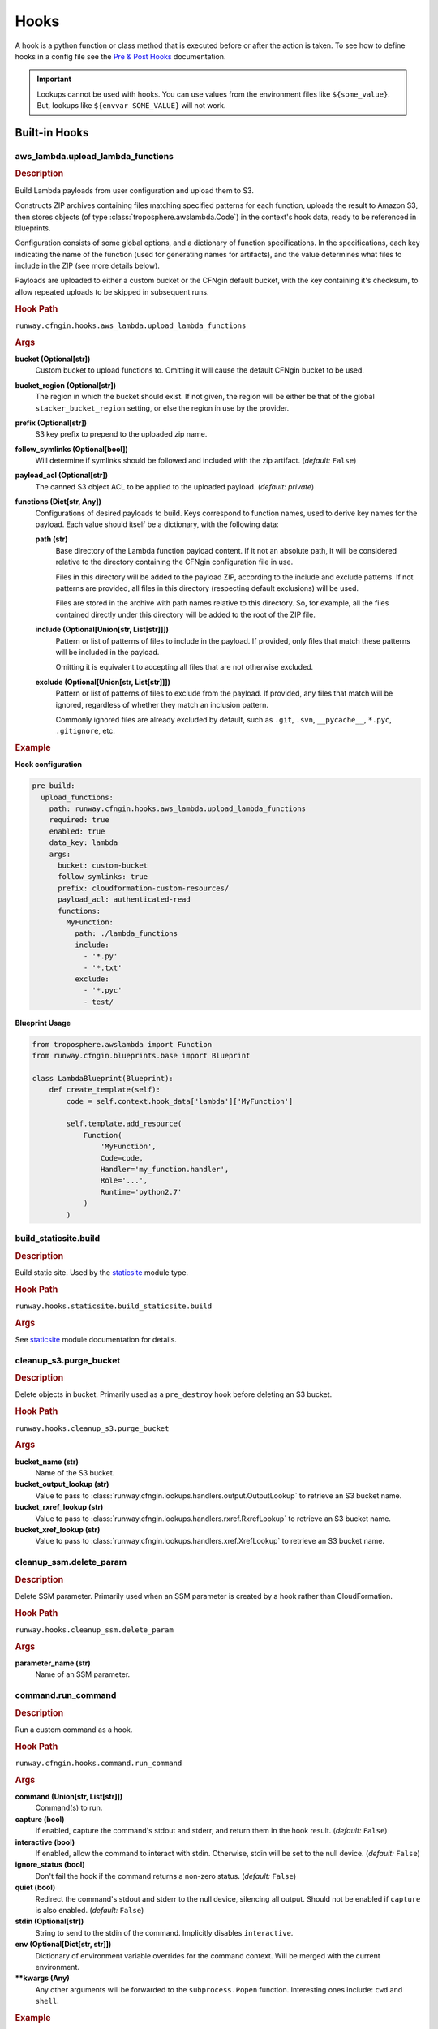.. _hook definition: config.html#pre-post-hooks
.. _package_sources: config.html#remote-package
.. _`Pre & Post Hooks`: config.html#pre-post-hooks
.. _staticsite: ../module_configuration/staticsite.html
.. _sys_path: config.html#module-paths

=====
Hooks
=====

A hook is a python function or class method that is executed before or after the action is taken.
To see how to define hooks in a config file see the `Pre & Post Hooks`_ documentation.

.. important:: Lookups cannot be used with hooks. You can use values from the environment files
               like ``${some_value}``. But, lookups like ``${envvar SOME_VALUE}`` will not work.


Built-in Hooks
==============

aws_lambda.upload_lambda_functions
----------------------------------

.. rubric:: Description

Build Lambda payloads from user configuration and upload them to S3.

Constructs ZIP archives containing files matching specified patterns for
each function, uploads the result to Amazon S3, then stores objects (of
type :class:`troposphere.awslambda.Code`) in the context's hook data,
ready to be referenced in blueprints.

Configuration consists of some global options, and a dictionary of function
specifications. In the specifications, each key indicating the name of the
function (used for generating names for artifacts), and the value
determines what files to include in the ZIP (see more details below).

Payloads are uploaded to either a custom bucket or the CFNgin default
bucket, with the key containing it's checksum, to allow repeated uploads
to be skipped in subsequent runs.


.. rubric:: Hook Path

``runway.cfngin.hooks.aws_lambda.upload_lambda_functions``


.. rubric:: Args

**bucket (Optional[str])**
    Custom bucket to upload functions to. Omitting it will cause the default CFNgin bucket to be used.

**bucket_region (Optional[str])**
    The region in which the bucket should exist.
    If not given, the region will be either be that of the global ``stacker_bucket_region`` setting, or else the region in use by the provider.

**prefix (Optional[str])**
    S3 key prefix to prepend to the uploaded zip name.

**follow_symlinks (Optional[bool])**
    Will determine if symlinks should be followed and included with the zip artifact. (*default:* ``False``)

**payload_acl (Optional[str])**
    The canned S3 object ACL to be applied to the uploaded payload. (*default: private*)

**functions (Dict[str, Any])**
    Configurations of desired payloads to build.
    Keys correspond to function names, used to derive key names for the payload.
    Each value should itself be a dictionary, with the following data:

    **path (str)**
        Base directory of the Lambda function payload content.
        If it not an absolute path, it will be considered relative
        to the directory containing the CFNgin configuration file
        in use.

        Files in this directory will be added to the payload ZIP,
        according to the include and exclude patterns. If not
        patterns are provided, all files in this directory
        (respecting default exclusions) will be used.

        Files are stored in the archive with path names relative to
        this directory. So, for example, all the files contained
        directly under this directory will be added to the root of
        the ZIP file.

    **include (Optional[Union[str, List[str]]])**
        Pattern or list of patterns of files to include in the
        payload. If provided, only files that match these
        patterns will be included in the payload.

        Omitting it is equivalent to accepting all files that are
        not otherwise excluded.

    **exclude (Optional[Union[str, List[str]]])**
        Pattern or list of patterns of files to exclude from the
        payload. If provided, any files that match will be ignored,
        regardless of whether they match an inclusion pattern.

        Commonly ignored files are already excluded by default,
        such as ``.git``, ``.svn``, ``__pycache__``, ``*.pyc``,
        ``.gitignore``, etc.


.. rubric:: Example

**Hook configuration**

.. code-block:: yaml

    pre_build:
      upload_functions:
        path: runway.cfngin.hooks.aws_lambda.upload_lambda_functions
        required: true
        enabled: true
        data_key: lambda
        args:
          bucket: custom-bucket
          follow_symlinks: true
          prefix: cloudformation-custom-resources/
          payload_acl: authenticated-read
          functions:
            MyFunction:
              path: ./lambda_functions
              include:
                - '*.py'
                - '*.txt'
              exclude:
                - '*.pyc'
                - test/

**Blueprint Usage**

.. code-block:: python

    from troposphere.awslambda import Function
    from runway.cfngin.blueprints.base import Blueprint

    class LambdaBlueprint(Blueprint):
        def create_template(self):
            code = self.context.hook_data['lambda']['MyFunction']

            self.template.add_resource(
                Function(
                    'MyFunction',
                    Code=code,
                    Handler='my_function.handler',
                    Role='...',
                    Runtime='python2.7'
                )
            )


build_staticsite.build
----------------------

.. rubric:: Description

Build static site. Used by the staticsite_ module type.


.. rubric:: Hook Path

``runway.hooks.staticsite.build_staticsite.build``


.. rubric:: Args

See staticsite_ module documentation for details.


cleanup_s3.purge_bucket
-----------------------

.. rubric:: Description

Delete objects in bucket. Primarily used as a ``pre_destroy`` hook before deleting an S3 bucket.


.. rubric:: Hook Path

``runway.hooks.cleanup_s3.purge_bucket``


.. rubric:: Args

**bucket_name (str)**
    Name of the S3 bucket.

**bucket_output_lookup (str)**
    Value to pass to :class:`runway.cfngin.lookups.handlers.output.OutputLookup` to retrieve an S3 bucket name.

**bucket_rxref_lookup (str)**
    Value to pass to :class:`runway.cfngin.lookups.handlers.rxref.RxrefLookup` to retrieve an S3 bucket name.

**bucket_xref_lookup (str)**
    Value to pass to :class:`runway.cfngin.lookups.handlers.xref.XrefLookup` to retrieve an S3 bucket name.


cleanup_ssm.delete_param
------------------------

.. rubric:: Description

Delete SSM parameter. Primarily used when an SSM parameter is created by a hook rather than CloudFormation.


.. rubric:: Hook Path

``runway.hooks.cleanup_ssm.delete_param``


.. rubric:: Args

**parameter_name (str)**
    Name of an SSM parameter.


command.run_command
-------------------

.. rubric:: Description

Run a custom command as a hook.


.. rubric:: Hook Path

``runway.cfngin.hooks.command.run_command``


.. rubric:: Args

**command (Union[str, List[str]])**
    Command(s) to run.

**capture (bool)**
    If enabled, capture the command's stdout and stderr,
    and return them in the hook result. (*default:* ``False``)

**interactive (bool)**
    If enabled, allow the command to interact with
    stdin. Otherwise, stdin will be set to the null device.
    (*default:* ``False``)

**ignore_status (bool)**
    Don't fail the hook if the command returns a
    non-zero status. (*default:* ``False``)

**quiet (bool)**
    Redirect the command's stdout and stderr to the null
    device, silencing all output. Should not be enabled if
    ``capture`` is also enabled. (*default:* ``False``)

**stdin (Optional[str])**
    String to send to the stdin of the command.
    Implicitly disables ``interactive``.
**env (Optional[Dict[str, str]])**
    Dictionary of environment variable
    overrides for the command context. Will be merged with the current
    environment.
**\**\kwargs (Any)**
    Any other arguments will be forwarded to the
    ``subprocess.Popen`` function. Interesting ones include: ``cwd``
    and ``shell``.


.. rubric:: Example

.. code-block:: yaml

    pre_build:
      command_copy_environment:
        path: runway.cfngin.hooks.command.run_command
        required: true
        enabled: true
        data_key: copy_env
        args:
          command: ['cp', 'environment.template', 'environment']
      command_git_rev_parse:
        path: runway.cfngin.hooks.command.run_command
        required: true
        enabled: true
        data_key: get_git_commit
        args:
          command: ['git', 'rev-parse', 'HEAD']
          cwd: ./my-git-repo
          capture: true
      command_npm_install:
        path: runway.cfngin.hooks.command.run_command
        args:
          command: '`cd $PROJECT_DIR/project; npm install`'
          env:
            PROJECT_DIR: ./my-project
            shell: true


ecs.create_clusters
-------------------

.. rubric:: Description

Create ECS clusters.


.. rubric:: Hook Path

``runway.cfngin.hooks.ecs.create_clusters``


.. rubric:: Args

**clusters (List[str])**
    Names of clusters to create.


iam.create_ecs_service_role
---------------------------

.. rubric:: Description

Create ecsServieRole, which has to be named exactly that currently.

http://docs.aws.amazon.com/AmazonECS/latest/developerguide/IAM_policies.html#service_IAM_role


.. rubric:: Hook Path

``runway.cfngin.hooks.iam.create_ecs_service_role``


.. rubric:: Args

**role_name (str)**
    Name of the role to create. (*default: ecsServiceRole*)


iam.ensure_server_cert_exists
-----------------------------

.. rubric:: Description

Ensure server cert exists.


.. rubric:: Hook Path

``runway.cfngin.hooks.iam.ensure_server_cert_exists``


.. rubric:: Args

**cert_name (str)**
    Name of the certificate that should exist.

**prompt (bool)**
    Whether to prompt to upload a certificate if one does not exist. (*default:* ``True``)


keypair.ensure_keypair_exists
-----------------------------

.. rubric:: Description

Ensure a specific keypair exists within AWS. If the key doesn't exist, upload it.


.. rubric:: Hook Path

``runway.cfngin.hooks.keypair.ensure_keypair_exists``


.. rubric:: Args

**keypair (str)**
    Name of the key pair to create

**ssm_parameter_name (Optional[str])**
    Path to an SSM store parameter
    to receive the generated private key, instead of importing it or
    storing it locally.

**ssm_key_id (Optional[str])**
    ID of a KMS key to encrypt the SSM
    parameter with. If omitted, the default key will be used.

**public_key_path (Optional[str])**
    Path to a public key file to be
    imported instead of generating a new key. Incompatible with the
    SSM options, as the private key will not be available for
    storing.


route53.create_domain
---------------------

.. rubric:: Description

Create a domain within route53.


.. rubric:: Hook Path

``runway.cfngin.hooks.route53.create_domain``


.. rubric:: Args

**domain (str)**
    Domain name for the Route 53 hosted zone to be created.


upload_staticsite.get_distribution_data
---------------------------------------

.. rubric:: Description

Retrieve information about the CloudFront distribution.
Used by the staticsite_ module type.


.. rubric:: Hook Path

``runway.hooks.staticsite.upload_staticsite.get_distribution_data``


.. rubric:: Args

See staticsite_ module documentation for details.


upload_staticsite.sync
----------------------

.. rubric:: Description

Sync static website to S3 bucket. Used by the staticsite_ module type.


.. rubric:: Hook Path

``runway.hooks.staticsite.upload_staticsite.sync``


.. rubric:: Args

See staticsite_ module documentation for details.


Writing A Custom Hook
=====================

A custom hook must be in an executable, importable python package or standalone file.
The hook must be importable using your current ``sys.path``.
This takes into account the sys_path_ defined in the config file as well as any ``paths`` of package_sources_.

The hook must accept a minimum of two arguments, ``context`` and ``provider``.
Aside from the required arguments, it can have any number of additional arguments or use ``**kwargs`` to accept anything passed to it.
The values for these additional arguments come from the ``args`` key of the `hook definition`_.

The hook must return ``True`` or a truthy object if it was successful.
It must return ``False`` or a falsy object if it failed.
This signifies to CFNging whether or not to halt execution if the hook is ``required``.
If data is returned, it can be accessed by subsequent hooks, lookups, or Blueprints from the context object.
It will be stored as ``context.hook_data[data_key]`` where ``data_key`` is the value set in the `hook definition`_.

If using boto3 in a hook, use the ``session_cache`` instead of creating a new session to ensure the correct credentials are used.

.. code-block::

    """session_cache example."""
    from runway.cfngin.session_cache import get_session

    def do_something(context, provider, **kwargs):
        """Do something."""
        session = get_session(provider.region)
        s3_client = session.client('s3')


Example Hook Function
---------------------

.. rubric:: local_path/hooks/my_hook.py
.. code-block:: python

    """My hook."""


    def do_something(context, provider, is_failure=True, **kwargs):
        """Do something."""
        if is_failure:
            return False
        return f"You are not a failure {kwargs.get('name', 'Kevin')}."

.. rubric:: local_path/cfngin.yaml
.. code-block:: yaml

    namespace: example
    sys_path: ./

    hooks:
      my_hook_do_something:
        path: hooks.my_hook.do_something
        args:
          is_failure: False


Example Hook Class
---------------------

.. rubric:: local_path/hooks/my_hook.py
.. code-block:: python

    """My hook."""

    class MyClass:
        """My class."""

        SUCCESS_MESSAGE = 'You are not a failure {name}.'

        def do_something(context, provider, is_failure=True, **kwargs):
            """Do something."""
            if is_failure:
                return False
            return self.SUCCESS_MESSAGE.format(name=kwargs.get('name', 'Kevin'))

.. rubric:: local_path/cfngin.yaml
.. code-block:: yaml

    namespace: example
    sys_path: ./

    hooks:
      my_hook_do_something:
        path: hooks.my_hook.MyClass.do_something
        args:
          is_failure: False
          name: Karen

